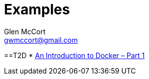 = Examples
Glen McCort <gwmccort@gmail.com>

==T2D
* https://www.javacodegeeks.com/2016/04/introduction-docker-part-1.html[An Introduction to Docker – Part 1]
